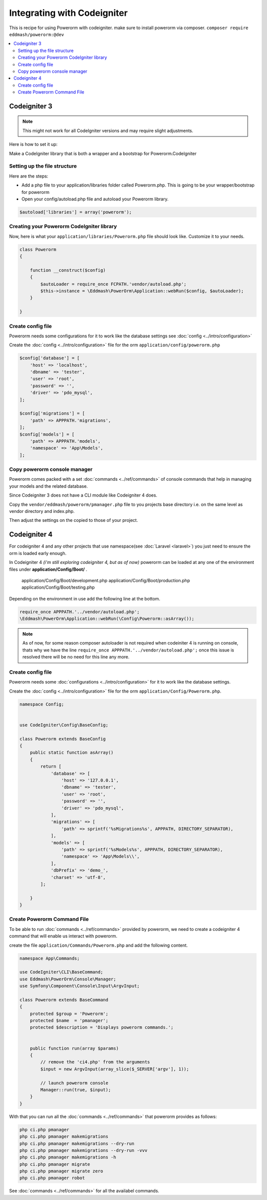 Integrating with Codeigniter
============================

This is recipe for using Powerorm with codeigniter. make sure to install powerorm via composer.
``composer require eddmash/powerorm:@dev``

.. contents::
   :local:
   :depth: 2


Codeigniter  3
--------------

.. note::

    This might not work for all CodeIgniter versions and may require
    slight adjustments.


Here is how to set it up:

Make a CodeIgniter library that is both a wrapper and a bootstrap
for Powerorm.CodeIgniter

Setting up the file structure
.............................

Here are the steps:

-  Add a php file to your application/libraries folder
   called Powerorm.php. This is going to be your wrapper/bootstrap for powerorm

-  Open your config/autoload.php file and autoload
   your Powerorm library.

.. code-block:: php

   $autoload['libraries'] = array('powerorm');

Creating your Powerorm CodeIgniter library
..........................................

Now, here is what your ``application/libraries/Powerorm.php`` file should look like.
Customize it to your needs.

.. code-block:: php

    class Powerorm
    {

        function __construct($config)
        {
            $autoLoader = require_once FCPATH.'vendor/autoload.php';
            $this->instance = \Eddmash\PowerOrm\Application::webRun($config, $autoLoader);
        }

    }

Create config file
..................

Powerorm needs some configurations for it to work like the database settings see :doc:`config <../intro/configuration>`

Create the :doc:`config <../intro/configuration>` file for the orm ``application/config/powerorm.php``

.. code-block:: php

    $config['database'] = [
        'host' => 'localhost',
        'dbname' => 'tester',
        'user' => 'root',
        'password' => '',
        'driver' => 'pdo_mysql',
    ];

    $config['migrations'] = [
        'path' => APPPATH.'migrations',
    ];
    $config['models'] = [
        'path' => APPPATH.'models',
        'namespace' => 'App\Models',
    ];

Copy powerorm console manager
.............................

Powerorm comes packed with a set :doc:`commands <../ref/commands>` of console commands that help in managing your
models and the related database.

Since Codeigniter 3 does not have a CLI module like Codeigniter 4 does.

Copy the ``vendor/eddmash/powerorm/pmanager.php`` file to you projects base directory
i.e. on the same level as vendor directory and index.php.

Then adjust the settings on the copied to those of your project.


Codeigniter  4
--------------

For codeigniter 4 and any other projects that use namespace(see :doc:`Laravel <laravel>`)
you just need to ensure the orm is loaded early enough.

In Codeigniter 4 *(i'm still exploring codeigniter 4, but as of now)*
powerorm can be loaded at any one of the environment files under **application/Config/Boot/** .

    application/Config/Boot/development.php
    application/Config/Boot/production.php
    application/Config/Boot/testing.php

Depending on the environment in use add the following line at the bottom.

.. code-block:: php

    require_once APPPATH.'../vendor/autoload.php';
    \Eddmash\PowerOrm\Application::webRun(\Config\Powerorm::asArray());

.. note::

    As of now, for some reason composer autoloader is not required when codeiniter 4 is running on console, thats why
    we have the line ``require_once APPPATH.'../vendor/autoload.php';`` once this issue is resolved there will be no
    need for this line any more.

Create config file
..................

Powerorm needs some :doc:`configurations <../intro/configuration>` for it to work like the database settings.

Create the :doc:`config <../intro/configuration>` file for the orm ``application/Config/Powerorm.php``.


.. code-block:: php

    namespace Config;


    use CodeIgniter\Config\BaseConfig;

    class Powerorm extends BaseConfig
    {
        public static function asArray()
        {
            return [
                'database' => [
                    'host' => '127.0.0.1',
                    'dbname' => 'tester',
                    'user' => 'root',
                    'password' => '',
                    'driver' => 'pdo_mysql',
                ],
                'migrations' => [
                    'path' => sprintf('%sMigrations%s', APPPATH, DIRECTORY_SEPARATOR),
                ],
                'models' => [
                    'path' => sprintf('%sModels%s', APPPATH, DIRECTORY_SEPARATOR),
                    'namespace' => 'App\Models\\',
                ],
                'dbPrefix' => 'demo_',
                'charset' => 'utf-8',
            ];

        }
    }

Create Powerorm Command File
............................

To be able to run :doc:`commands <../ref/commands>` provided by powerorm, we need to create a codeigniter 4
command that will enable us interact with powerorm.

create the file ``application/Commands/Powerorm.php`` and add the following content.

.. code-block:: php

    namespace App\Commands;

    use CodeIgniter\CLI\BaseCommand;
    use Eddmash\PowerOrm\Console\Manager;
    use Symfony\Component\Console\Input\ArgvInput;

    class Powerorm extends BaseCommand
    {
        protected $group = 'Powerorm';
        protected $name  = 'pmanager';
        protected $description = 'Displays powerorm commands.';


        public function run(array $params)
        {
            // remove the 'ci4.php' from the arguments
            $input = new ArgvInput(array_slice($_SERVER['argv'], 1));

            // launch powerorm console
            Manager::run(true, $input);
        }
    }

With that you can run all the :doc:`commands <../ref/commands>` that powerorm provides as follows:

.. code-block:: php

    php ci.php pmanager
    php ci.php pmanager makemigrations
    php ci.php pmanager makemigrations --dry-run
    php ci.php pmanager makemigrations --dry-run -vvv
    php ci.php pmanager makemigrations -h
    php ci.php pmanager migrate
    php ci.php pmanager migrate zero
    php ci.php pmanager robot

See :doc:`commands <../ref/commands>` for all the availabel commands.
